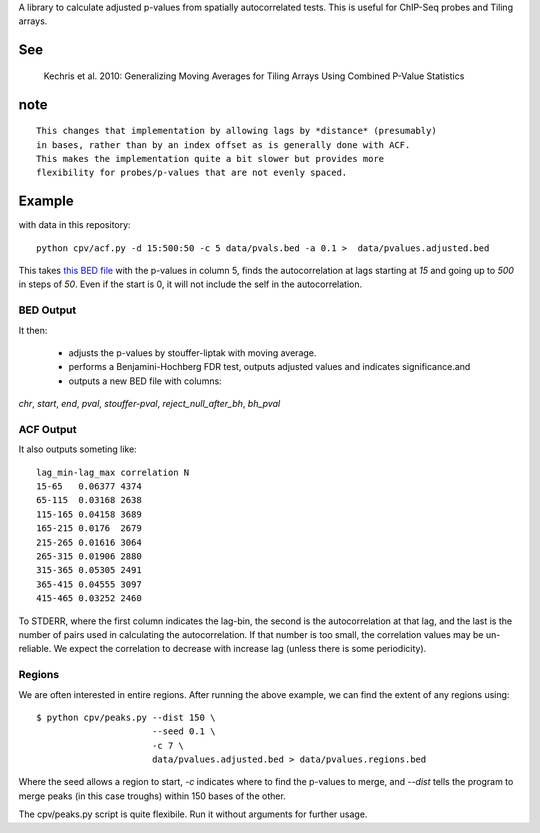 A library to calculate adjusted p-values from spatially autocorrelated tests.
This is useful for ChIP-Seq probes and Tiling arrays.


See
===

    Kechris et al. 2010:
    Generalizing Moving Averages for Tiling
    Arrays Using Combined P-Value Statistics

note
====
::

   This changes that implementation by allowing lags by *distance* (presumably)
   in bases, rather than by an index offset as is generally done with ACF.
   This makes the implementation quite a bit slower but provides more
   flexibility for probes/p-values that are not evenly spaced.

Example
=======

with data in this repository::

    python cpv/acf.py -d 15:500:50 -c 5 data/pvals.bed -a 0.1 >  data/pvalues.adjusted.bed

This takes `this BED file <https://github.com/brentp/combined-pvalues/blob/master/data/pvals.bed>`_ with the p-values in column 5, finds the autocorrelation
at lags starting at *15* and going up to *500* in steps of *50*.
Even if the start is 0, it will not include the self in the autocorrelation.

BED Output
----------
It then:

 + adjusts the p-values by stouffer-liptak with moving average.
 + performs a Benjamini-Hochberg FDR test, outputs adjusted values and
   indicates significance.and 
 + outputs a new BED file with columns:

*chr*, *start*, *end*, *pval*, *stouffer-pval*, *reject_null_after_bh*, *bh_pval*

ACF Output
----------

It also outputs someting like::

    lag_min-lag_max correlation N
    15-65   0.06377 4374
    65-115  0.03168 2638
    115-165 0.04158 3689
    165-215 0.0176  2679
    215-265 0.01616 3064
    265-315 0.01906 2880
    315-365 0.05305 2491
    365-415 0.04555 3097
    415-465 0.03252 2460

To STDERR, where the first column indicates the lag-bin, the second is the
autocorrelation at that lag, and the last is the number of pairs used in
calculating the autocorrelation.
If that number is too small, the correlation values may be un-reliable.
We expect the correlation to decrease with increase lag (unless there is some
periodicity).

Regions
-------
We are often interested in entire regions. After running the above example, we
can find the extent of any regions using::

 $ python cpv/peaks.py --dist 150 \
                       --seed 0.1 \
                       -c 7 \
                       data/pvalues.adjusted.bed > data/pvalues.regions.bed

Where the seed allows a region to start, *-c* indicates where to find the
p-values to merge, and `--dist` tells the program to merge peaks (in this case
troughs) within 150 bases of the other.

The cpv/peaks.py script is quite flexibile. Run it without arguments for
further usage.
